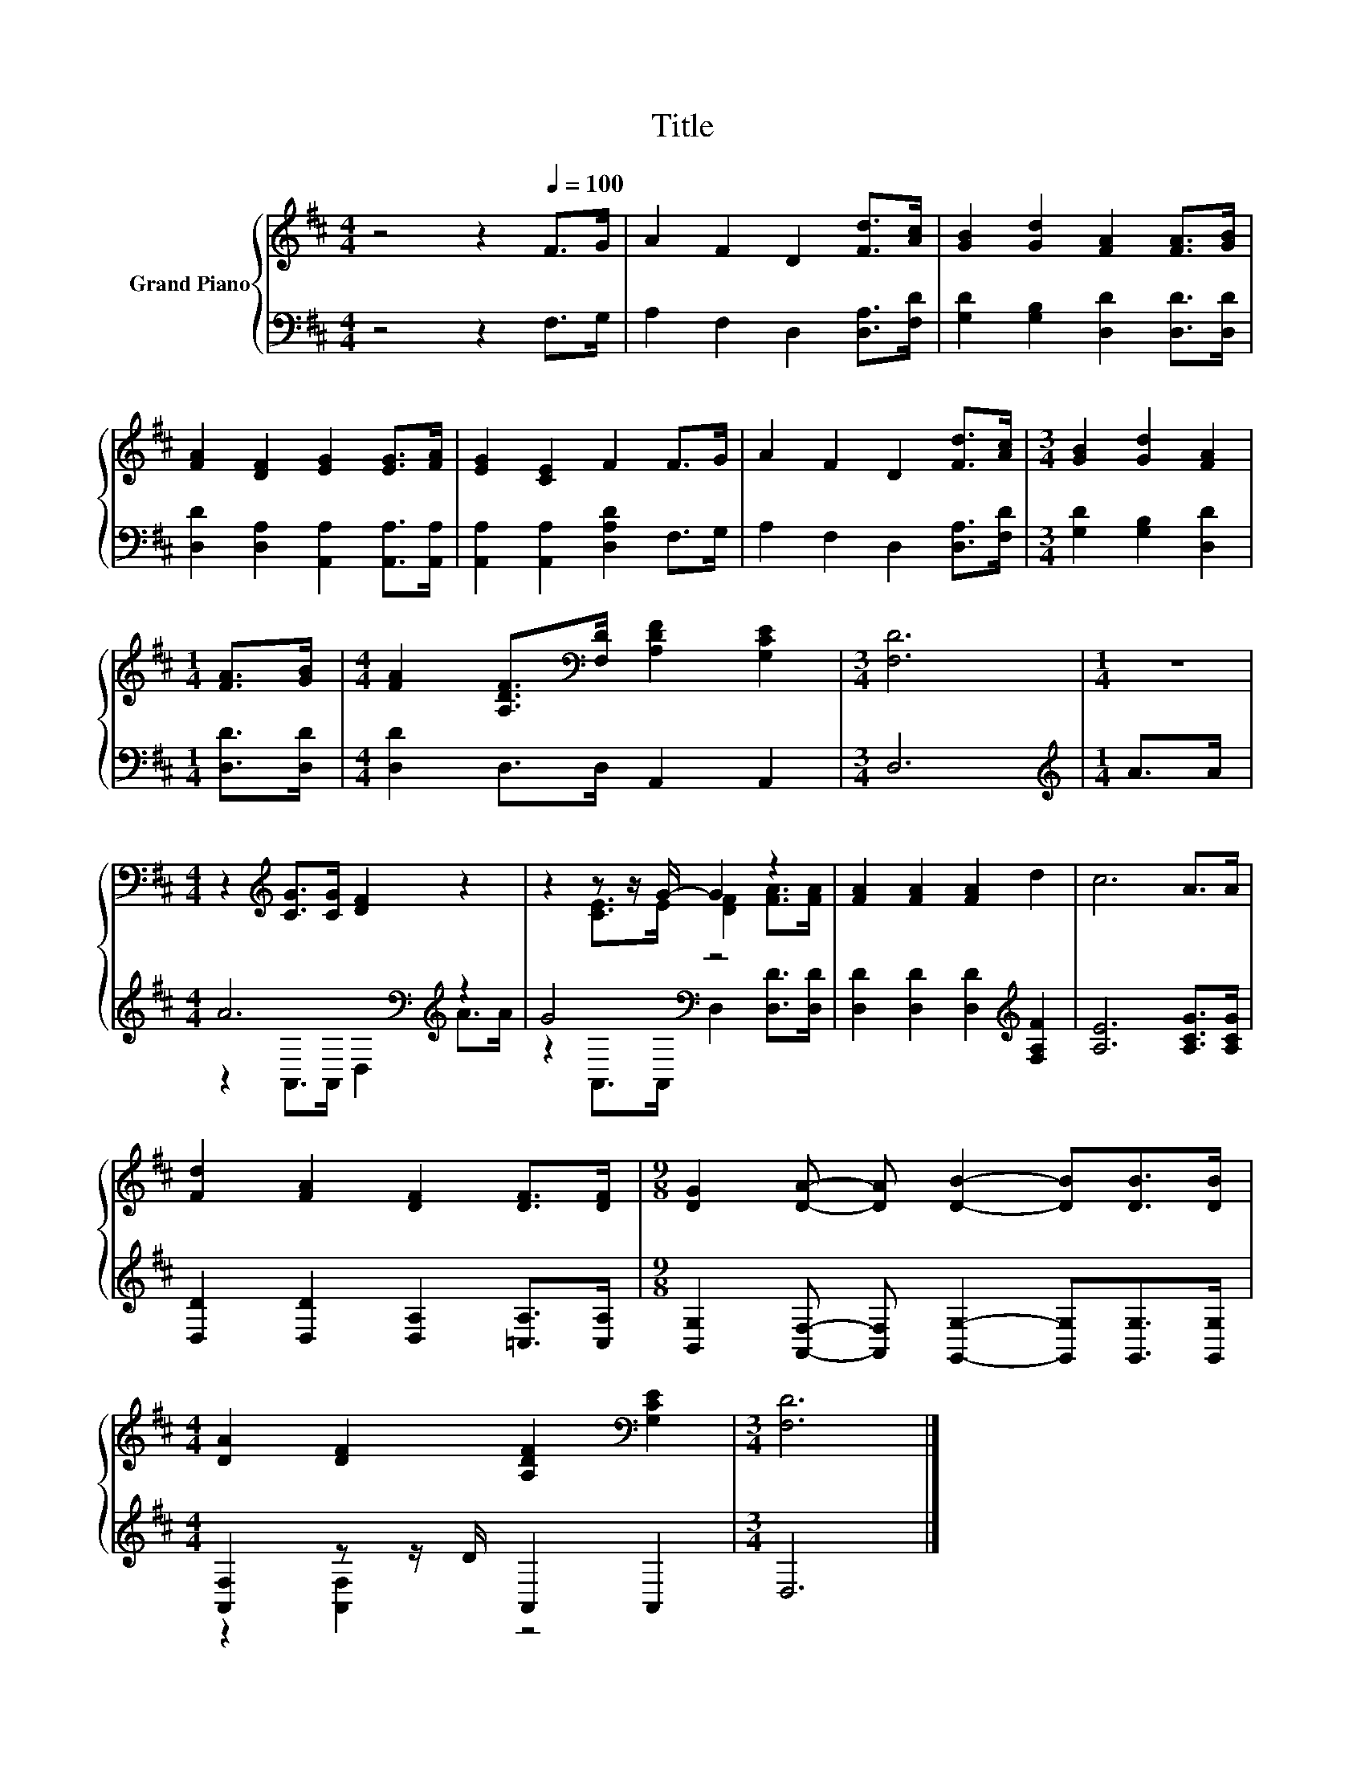 X:1
T:Title
%%score { ( 1 4 ) | ( 2 3 ) }
L:1/8
M:4/4
K:D
V:1 treble nm="Grand Piano"
V:4 treble 
V:2 bass 
V:3 bass 
V:1
 z4 z2[Q:1/4=100] F>G | A2 F2 D2 [Fd]>[Ac] | [GB]2 [Gd]2 [FA]2 [FA]>[GB] | %3
 [FA]2 [DF]2 [EG]2 [EG]>[FA] | [EG]2 [CE]2 F2 F>G | A2 F2 D2 [Fd]>[Ac] |[M:3/4] [GB]2 [Gd]2 [FA]2 | %7
[M:1/4] [FA]>[GB] |[M:4/4] [FA]2 [A,DF]>[K:bass][F,D] [A,DF]2 [G,CE]2 |[M:3/4] [F,D]6 |[M:1/4] z2 | %11
[M:4/4] z2[K:treble] [CG]>[CG] [DF]2 z2 | z2 z z/ G/- G2 z2 | [FA]2 [FA]2 [FA]2 d2 | c6 A>A | %15
 [Fd]2 [FA]2 [DF]2 [DF]>[DF] |[M:9/8] [DG]2 [DA]- [DA] [DB]2- [DB][DB]>[DB] | %17
[M:4/4] [DA]2 [DF]2 [A,DF]2[K:bass] [G,CE]2 |[M:3/4] [F,D]6 |] %19
V:2
 z4 z2 F,>G, | A,2 F,2 D,2 [D,A,]>[F,D] | [G,D]2 [G,B,]2 [D,D]2 [D,D]>[D,D] | %3
 [D,D]2 [D,A,]2 [A,,A,]2 [A,,A,]>[A,,A,] | [A,,A,]2 [A,,A,]2 [D,A,D]2 F,>G, | %5
 A,2 F,2 D,2 [D,A,]>[F,D] |[M:3/4] [G,D]2 [G,B,]2 [D,D]2 |[M:1/4] [D,D]>[D,D] | %8
[M:4/4] [D,D]2 D,>D, A,,2 A,,2 |[M:3/4] D,6 |[M:1/4][K:treble] A>A | %11
[M:4/4] A6[K:bass][K:treble] z2 | G4[K:bass] z4 | [D,D]2 [D,D]2 [D,D]2[K:treble] [F,A,F]2 | %14
 [A,E]6 [A,CG]>[A,CG] | [D,D]2 [D,D]2 [D,A,]2 [=C,A,]>[C,A,] | %16
[M:9/8] [B,,G,]2 [A,,F,]- [A,,F,] [G,,G,]2- [G,,G,][G,,G,]>[G,,G,] | %17
[M:4/4] [A,,F,]2 z z/ D/ A,,2 A,,2 |[M:3/4] D,6 |] %19
V:3
 x8 | x8 | x8 | x8 | x8 | x8 |[M:3/4] x6 |[M:1/4] x2 |[M:4/4] x8 |[M:3/4] x6 | %10
[M:1/4][K:treble] x2 |[M:4/4] z2[K:bass] A,,>A,, D,2[K:treble] A>A | %12
 z2[K:bass] A,,>A,, D,2 [D,D]>[D,D] | x6[K:treble] x2 | x8 | x8 |[M:9/8] x9 | %17
[M:4/4] z2 [A,,F,]2 z4 |[M:3/4] x6 |] %19
V:4
 x8 | x8 | x8 | x8 | x8 | x8 |[M:3/4] x6 |[M:1/4] x2 |[M:4/4] x7/2[K:bass] x9/2 |[M:3/4] x6 | %10
[M:1/4] x2 |[M:4/4] x2[K:treble] x6 | z2 [CE]>E [DF]2 [FA]>[FA] | x8 | x8 | x8 |[M:9/8] x9 | %17
[M:4/4] x6[K:bass] x2 |[M:3/4] x6 |] %19

